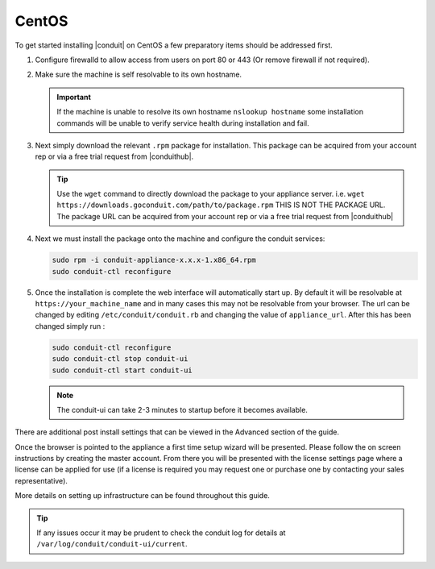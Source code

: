 CentOS
------

To get started installing |conduit| on CentOS a few preparatory items should be addressed first.

#. Configure firewalld to allow access from users on port 80 or 443 (Or remove firewall if not required).
#. Make sure the machine is self resolvable to its own hostname.

   .. IMPORTANT:: If the machine is unable to resolve its own hostname ``nslookup hostname`` some installation commands will be unable to verify service health during installation and fail.

#. Next simply download the relevant ``.rpm`` package for installation. This package can be acquired from your account rep or via a free trial request from |conduithub|.

   .. TIP:: Use the ``wget`` command to directly download the package to your appliance server. i.e. ``wget https://downloads.goconduit.com/path/to/package.rpm`` THIS IS NOT THE PACKAGE URL. The package URL can be acquired from your account rep or via a free trial request from |conduithub|

#. Next we must install the package onto the machine and configure the conduit services:

   .. code-block:: bash

    sudo rpm -i conduit-appliance-x.x.x-1.x86_64.rpm
    sudo conduit-ctl reconfigure

#. Once the installation is complete the web interface will automatically start up. By default it will be resolvable at ``https://your_machine_name`` and in many cases this may not be resolvable from your browser. The url can be changed by editing ``/etc/conduit/conduit.rb`` and changing the value of ``appliance_url``. After this has been changed simply run :

   .. code-block:: bash

     sudo conduit-ctl reconfigure
     sudo conduit-ctl stop conduit-ui
     sudo conduit-ctl start conduit-ui

   .. note:: The conduit-ui can take 2-3 minutes to startup before it becomes available.

There are additional post install settings that can be viewed in the Advanced section of the guide.

Once the browser is pointed to the appliance a first time setup wizard will be presented. Please follow the on screen instructions by creating the master account. From there you will be presented with the license settings page where a license can be applied for use (if a license is required you may request one or purchase one by contacting your sales representative).

More details on setting up infrastructure can be found throughout this guide.

.. TIP:: If any issues occur it may be prudent to check the conduit log for details at ``/var/log/conduit/conduit-ui/current``.
